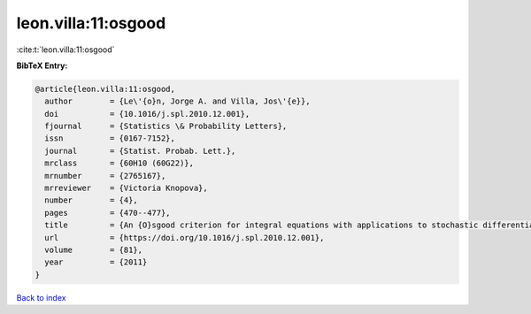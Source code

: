 leon.villa:11:osgood
====================

:cite:t:`leon.villa:11:osgood`

**BibTeX Entry:**

.. code-block:: bibtex

   @article{leon.villa:11:osgood,
     author        = {Le\'{o}n, Jorge A. and Villa, Jos\'{e}},
     doi           = {10.1016/j.spl.2010.12.001},
     fjournal      = {Statistics \& Probability Letters},
     issn          = {0167-7152},
     journal       = {Statist. Probab. Lett.},
     mrclass       = {60H10 (60G22)},
     mrnumber      = {2765167},
     mrreviewer    = {Victoria Knopova},
     number        = {4},
     pages         = {470--477},
     title         = {An {O}sgood criterion for integral equations with applications to stochastic differential equations with an additive noise},
     url           = {https://doi.org/10.1016/j.spl.2010.12.001},
     volume        = {81},
     year          = {2011}
   }

`Back to index <../By-Cite-Keys.html>`_
